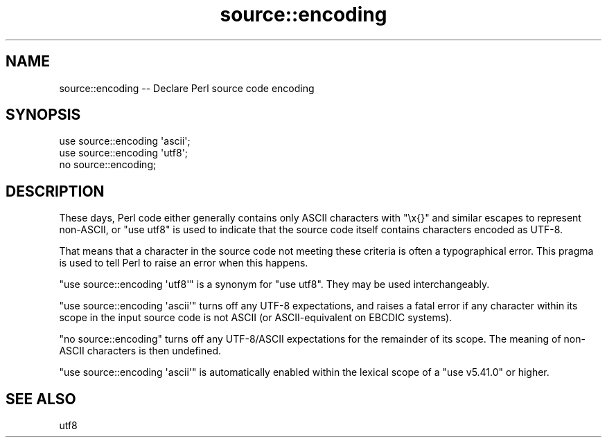 .\" -*- mode: troff; coding: utf-8 -*-
.\" Automatically generated by Pod::Man v6.0.2 (Pod::Simple 3.45)
.\"
.\" Standard preamble:
.\" ========================================================================
.de Sp \" Vertical space (when we can't use .PP)
.if t .sp .5v
.if n .sp
..
.de Vb \" Begin verbatim text
.ft CW
.nf
.ne \\$1
..
.de Ve \" End verbatim text
.ft R
.fi
..
.\" \*(C` and \*(C' are quotes in nroff, nothing in troff, for use with C<>.
.ie n \{\
.    ds C` ""
.    ds C' ""
'br\}
.el\{\
.    ds C`
.    ds C'
'br\}
.\"
.\" Escape single quotes in literal strings from groff's Unicode transform.
.ie \n(.g .ds Aq \(aq
.el       .ds Aq '
.\"
.\" If the F register is >0, we'll generate index entries on stderr for
.\" titles (.TH), headers (.SH), subsections (.SS), items (.Ip), and index
.\" entries marked with X<> in POD.  Of course, you'll have to process the
.\" output yourself in some meaningful fashion.
.\"
.\" Avoid warning from groff about undefined register 'F'.
.de IX
..
.nr rF 0
.if \n(.g .if rF .nr rF 1
.if (\n(rF:(\n(.g==0)) \{\
.    if \nF \{\
.        de IX
.        tm Index:\\$1\t\\n%\t"\\$2"
..
.        if !\nF==2 \{\
.            nr % 0
.            nr F 2
.        \}
.    \}
.\}
.rr rF
.\"
.\" Required to disable full justification in groff 1.23.0.
.if n .ds AD l
.\" ========================================================================
.\"
.IX Title "source::encoding 3"
.TH source::encoding 3 2025-05-28 "perl v5.41.13" "Perl Programmers Reference Guide"
.\" For nroff, turn off justification.  Always turn off hyphenation; it makes
.\" way too many mistakes in technical documents.
.if n .ad l
.nh
.SH NAME
source::encoding \-\- Declare Perl source code encoding
.SH SYNOPSIS
.IX Header "SYNOPSIS"
.Vb 3
\& use source::encoding \*(Aqascii\*(Aq;
\& use source::encoding \*(Aqutf8\*(Aq;
\& no source::encoding;
.Ve
.SH DESCRIPTION
.IX Header "DESCRIPTION"
These days, Perl code either generally contains only ASCII characters with
\&\f(CW\*(C`\ex{}\*(C'\fR and similar escapes to represent non\-ASCII, or \f(CW\*(C`use\ utf8\*(C'\fR is used
to indicate that the source code itself contains characters encoded as UTF\-8.
.PP
That means that a character in the source code not meeting these criteria is
often a typographical error.  This pragma is used to tell Perl to raise an
error when this happens.
.PP
\&\f(CW\*(C`use\ source::encoding\ \*(Aqutf8\*(Aq\*(C'\fR is a synonym for \f(CW\*(C`use\ utf8\*(C'\fR.  They may
be used interchangeably.
.PP
\&\f(CW\*(C`use\ source::encoding\ \*(Aqascii\*(Aq\*(C'\fR turns off any UTF\-8 expectations, and
raises a fatal error if any character within its scope in the input source
code is not ASCII (or ASCII\-equivalent on EBCDIC systems).
.PP
\&\f(CW\*(C`no\ source::encoding\*(C'\fR turns off any UTF\-8/ASCII expectations for the
remainder of its scope.  The meaning of non\-ASCII characters is then
undefined.
.PP
\&\f(CW\*(C`use\ source::encoding\ \*(Aqascii\*(Aq\*(C'\fR is automatically enabled within the
lexical scope of a \f(CW\*(C`use\ v5.41.0\*(C'\fR or higher.
.SH "SEE ALSO"
.IX Header "SEE ALSO"
utf8
